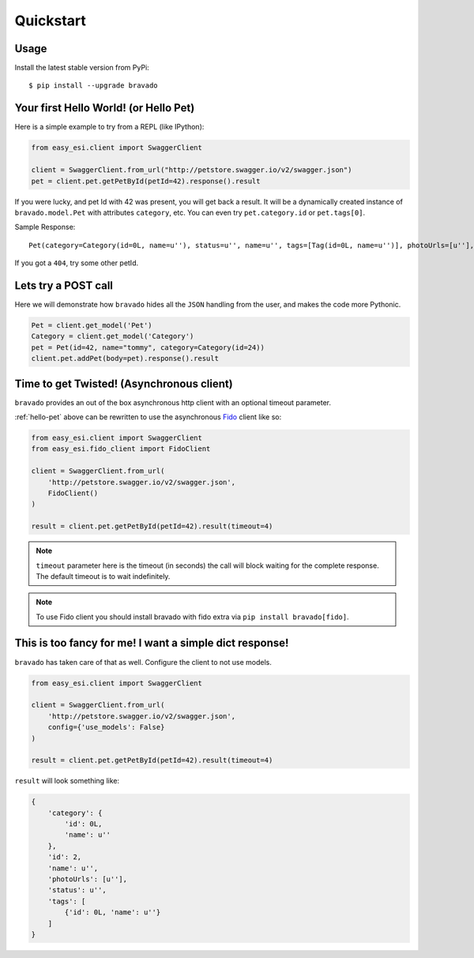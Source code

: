 Quickstart
==========

Usage
-----

Install the latest stable version from PyPi:

::

    $ pip install --upgrade bravado

.. _hello-pet:

Your first Hello World! (or Hello Pet)
--------------------------------------

Here is a simple example to try from a REPL (like IPython):

.. code-block:: python

    from easy_esi.client import SwaggerClient

    client = SwaggerClient.from_url("http://petstore.swagger.io/v2/swagger.json")
    pet = client.pet.getPetById(petId=42).response().result

If you were lucky, and pet Id with 42 was present, you will get back a result.
It will be a dynamically created instance of ``bravado.model.Pet`` with attributes ``category``, etc. You can even try ``pet.category.id`` or ``pet.tags[0]``.

Sample Response: ::

       Pet(category=Category(id=0L, name=u''), status=u'', name=u'', tags=[Tag(id=0L, name=u'')], photoUrls=[u''], id=2)

If you got a ``404``, try some other petId.


Lets try a POST call
--------------------

Here we will demonstrate how ``bravado`` hides all the ``JSON`` handling from the user, and makes the code more Pythonic.

.. code-block:: python

        Pet = client.get_model('Pet')
        Category = client.get_model('Category')
        pet = Pet(id=42, name="tommy", category=Category(id=24))
        client.pet.addPet(body=pet).response().result


Time to get Twisted! (Asynchronous client)
------------------------------------------

``bravado`` provides an out of the box asynchronous http client with an optional timeout parameter.

:ref:`hello-pet` above can be rewritten to use the asynchronous `Fido <https://github.com/Yelp/fido>`_ client like so:

.. code-block:: python

        from easy_esi.client import SwaggerClient
        from easy_esi.fido_client import FidoClient

        client = SwaggerClient.from_url(
            'http://petstore.swagger.io/v2/swagger.json',
            FidoClient()
        )

        result = client.pet.getPetById(petId=42).result(timeout=4)

.. note::

        ``timeout`` parameter here is the timeout (in seconds) the call will block waiting for the complete response. The default timeout is to wait indefinitely.

.. note::

        To use Fido client you should install bravado with fido extra via ``pip install bravado[fido]``.

This is too fancy for me! I want a simple dict response!
--------------------------------------------------------

``bravado`` has taken care of that as well. Configure the client to not use models.

.. code-block:: python

        from easy_esi.client import SwaggerClient

        client = SwaggerClient.from_url(
            'http://petstore.swagger.io/v2/swagger.json',
            config={'use_models': False}
        )

        result = client.pet.getPetById(petId=42).result(timeout=4)

``result`` will look something like:

.. code-block:: javascript

        {
            'category': {
                'id': 0L,
                'name': u''
            },
            'id': 2,
            'name': u'',
            'photoUrls': [u''],
            'status': u'',
            'tags': [
                {'id': 0L, 'name': u''}
            ]
        }
